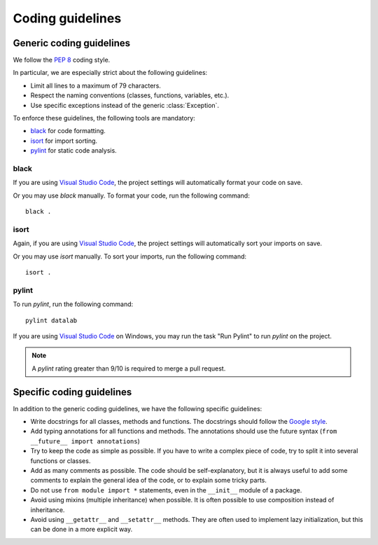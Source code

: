 .. _guidelines:

Coding guidelines
=================

Generic coding guidelines
-------------------------

We follow the `PEP 8 <https://www.python.org/dev/peps/pep-0008/>`_ coding style.

In particular, we are especially strict about the following guidelines:

- Limit all lines to a maximum of 79 characters.
- Respect the naming conventions (classes, functions, variables, etc.).
- Use specific exceptions instead of the generic :class:`Exception`.

To enforce these guidelines, the following tools are mandatory:

- `black <https://pypi.org/project/black/>`_ for code formatting.
- `isort <https://pypi.org/project/isort/>`_ for import sorting.
- `pylint <https://pypi.org/project/pylint/>`_ for static code analysis.

black
^^^^^

If you are using `Visual Studio Code <https://code.visualstudio.com/>`_,
the project settings will automatically format your code on save.

Or you may use `black` manually. To format your code, run the following command::

    black .

isort
^^^^^

Again, if you are using `Visual Studio Code <https://code.visualstudio.com/>`_,
the project settings will automatically sort your imports on save.

Or you may use `isort` manually. To sort your imports, run the following command::

    isort .

pylint
^^^^^^

To run `pylint`, run the following command::

    pylint datalab

If you are using `Visual Studio Code <https://code.visualstudio.com/>`_
on Windows, you may run the task "Run Pylint" to run `pylint` on the project.

.. note::

    A `pylint` rating greater than 9/10 is required to merge a pull request.

Specific coding guidelines
--------------------------

In addition to the generic coding guidelines, we have the following specific
guidelines:

- Write docstrings for all classes, methods and functions. The docstrings
  should follow the `Google style <http://google-styleguide.googlecode.com/svn/trunk/pyguide.html?showone=Comments#Comments>`_.

- Add typing annotations for all functions and methods. The annotations should
  use the future syntax (``from __future__ import annotations``)

- Try to keep the code as simple as possible. If you have to write a complex
  piece of code, try to split it into several functions or classes.

- Add as many comments as possible. The code should be self-explanatory, but
  it is always useful to add some comments to explain the general idea of the
  code, or to explain some tricky parts.

- Do not use ``from module import *`` statements, even in the ``__init__``
  module of a package.

- Avoid using mixins (multiple inheritance) when possible. It is often
  possible to use composition instead of inheritance.

- Avoid using ``__getattr__`` and ``__setattr__`` methods. They are often used
  to implement lazy initialization, but this can be done in a more explicit
  way.
